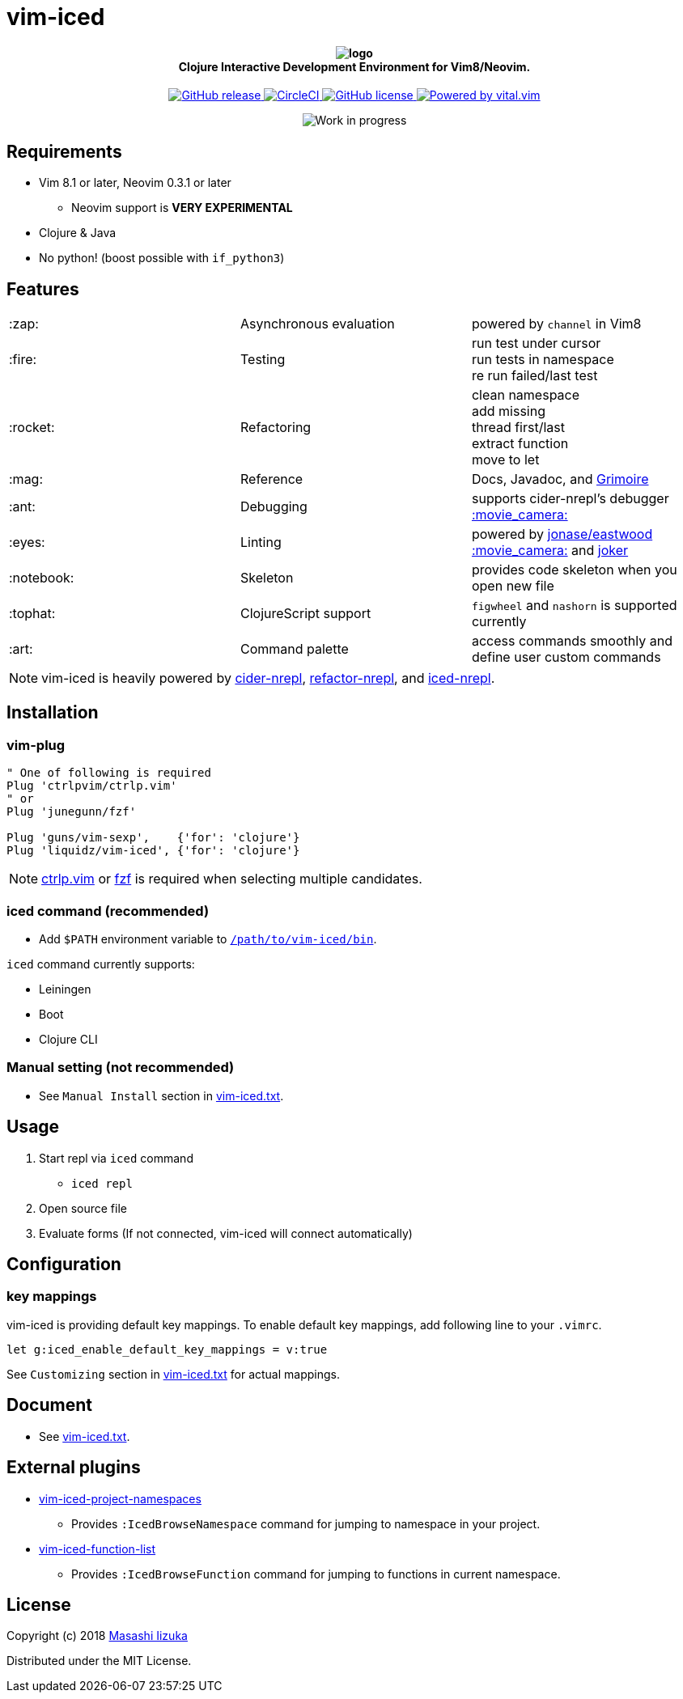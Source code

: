= vim-iced

+++
<h4 align="center">
  <img src="logo.svg" alt="logo" /><br />
  Clojure Interactive Development Environment for Vim8/Neovim.
</h4>
<p align="center">
  <a href="https://github.com/liquidz/vim-iced/releases">
    <img src="https://img.shields.io/github/release/liquidz/vim-iced.svg" alt="GitHub release" />
  </a>
  <a href="https://circleci.com/gh/liquidz/vim-iced">
    <img src="https://img.shields.io/circleci/project/github/liquidz/vim-iced/master.svg" alt="CircleCI" />
  </a>
  <a href="https://github.com/liquidz/vim-iced/blob/master/LICENSE">
    <img src="https://img.shields.io/github/license/liquidz/vim-iced.svg" alt="GitHub license" />
  </a>
  <a href="https://github.com/vim-jp/vital.vim">
    <img src="https://img.shields.io/badge/powered%20by-vital.vim-80273f.svg" alt="Powered by vital.vim" />
  </a>
</p>
<p align="center">
  <img src="https://img.shields.io/badge/status-WORK%20IN%20PROGRESS-red.svg" alt="Work in progress" />
</p>
+++

== Requirements

 * Vim 8.1 or later, Neovim 0.3.1 or later
 ** Neovim support is *VERY EXPERIMENTAL*
 * Clojure & Java
 * No python! (boost possible with `if_python3`)

== Features

[cols="2*,a"]
|===

|:zap:
|Asynchronous evaluation
|powered by `channel` in Vim8

|:fire:
|Testing
|[%hardbreaks]
run test under cursor
run tests in namespace
re run failed/last test

|:rocket:
|Refactoring
|[%hardbreaks]
clean namespace
add missing
thread first/last
extract function
move to let

|:mag:
|Reference
|Docs, Javadoc, and https://www.conj.io[Grimoire]

|:ant:
|Debugging
|supports cider-nrepl's debugger
https://twitter.com/uochan/status/1034404572368842752[:movie_camera:]

|:eyes:
|Linting
|powered by https://github.com/jonase/eastwood[jonase/eastwood]
https://twitter.com/uochan/status/1038050122062413824[:movie_camera:]
and https://github.com/candid82/joker[joker]

|:notebook:
|Skeleton
|provides code skeleton when you open new file

|:tophat:
|ClojureScript support
|`figwheel` and `nashorn` is supported currently

|:art:
|Command palette
|access commands smoothly and define user custom commands

|===

NOTE: vim-iced is heavily powered by https://github.com/clojure-emacs/cider-nrepl[cider-nrepl],
https://github.com/clojure-emacs/refactor-nrepl[refactor-nrepl],
and https://github.com/liquidz/iced-nrepl[iced-nrepl].

== Installation

=== vim-plug

[source,vim]
----
" One of following is required
Plug 'ctrlpvim/ctrlp.vim'
" or
Plug 'junegunn/fzf'

Plug 'guns/vim-sexp',    {'for': 'clojure'}
Plug 'liquidz/vim-iced', {'for': 'clojure'}
----

NOTE: https://github.com/ctrlpvim/ctrlp.vim[ctrlp.vim] or https://github.com/junegunn/fzf[fzf] is required when selecting multiple candidates.

=== iced command (recommended)

* Add `$PATH` environment variable to link:./bin/iced[`/path/to/vim-iced/bin`].

`iced` command currently supports:

* Leiningen
* Boot
* Clojure CLI

=== Manual setting (not recommended)

* See `Manual Install` section in link:./doc/vim-iced.txt[vim-iced.txt].

== Usage

. Start repl via `iced` command
** `iced repl`
. Open source file
. Evaluate forms (If not connected, vim-iced will connect automatically)

== Configuration

=== key mappings

vim-iced is providing default key mappings.
To enable default key mappings, add following line to your `.vimrc`.

[source,vim]
----
let g:iced_enable_default_key_mappings = v:true
----

See `Customizing` section in link:./doc/vim-iced.txt[vim-iced.txt] for actual mappings.

== Document

  * See link:./doc/vim-iced.txt[vim-iced.txt].

== External plugins

 * https://github.com/liquidz/vim-iced-project-namespaces[vim-iced-project-namespaces]
 ** Provides `:IcedBrowseNamespace` command for jumping to namespace in your project.
 * https://github.com/liquidz/vim-iced-function-list[vim-iced-function-list]
 ** Provides `:IcedBrowseFunction` command for jumping to functions in current namespace.

== License

Copyright (c) 2018 http://twitter.com/uochan[Masashi Iizuka]

Distributed under the MIT License.
